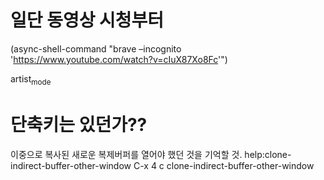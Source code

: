 


* 일단 동영상 시청부터
(async-shell-command "brave --incognito 'https://www.youtube.com/watch?v=cIuX87Xo8Fc'")

artist_mode
* 단축키는 있던가??
이중으로 복사된 새로운 복제버퍼를 열어야 했던 것을 기억할 것.
help:clone-indirect-buffer-other-window
C-x 4 c		clone-indirect-buffer-other-window

